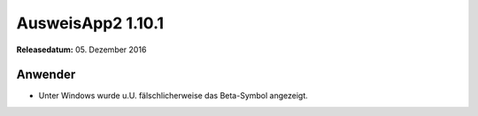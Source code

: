 AusweisApp2 1.10.1
^^^^^^^^^^^^^^^^^^

**Releasedatum:** 05. Dezember 2016



Anwender
""""""""
- Unter Windows wurde u.U. fälschlicherweise das
  Beta-Symbol angezeigt.
